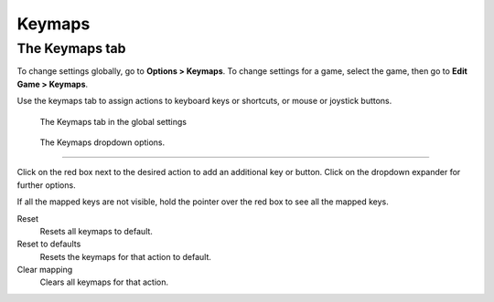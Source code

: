 ===============
Keymaps
===============

The Keymaps tab
----------------

To change settings globally, go to **Options > Keymaps**. To change settings for a game, select the game, then go to **Edit Game > Keymaps**. 

Use the keymaps tab to assign actions to keyboard keys or shortcuts, or mouse or joystick buttons. 

.. figure:: ../images/settings/keymaps.png

    The Keymaps tab in the global settings

.. figure:: ../images/settings/keymaps_dropdown.png

    The Keymaps dropdown options.

,,,,,,,,,,,,,,,,,

Click on the red box next to the desired action to add an additional key or button. Click on the dropdown expander for further options. 

If all the mapped keys are not visible, hold the pointer over the red box to see all the mapped keys. 

Reset
	Resets all keymaps to default.

Reset to defaults
	Resets the keymaps for that action to default. 

Clear mapping
	Clears all keymaps for that action.